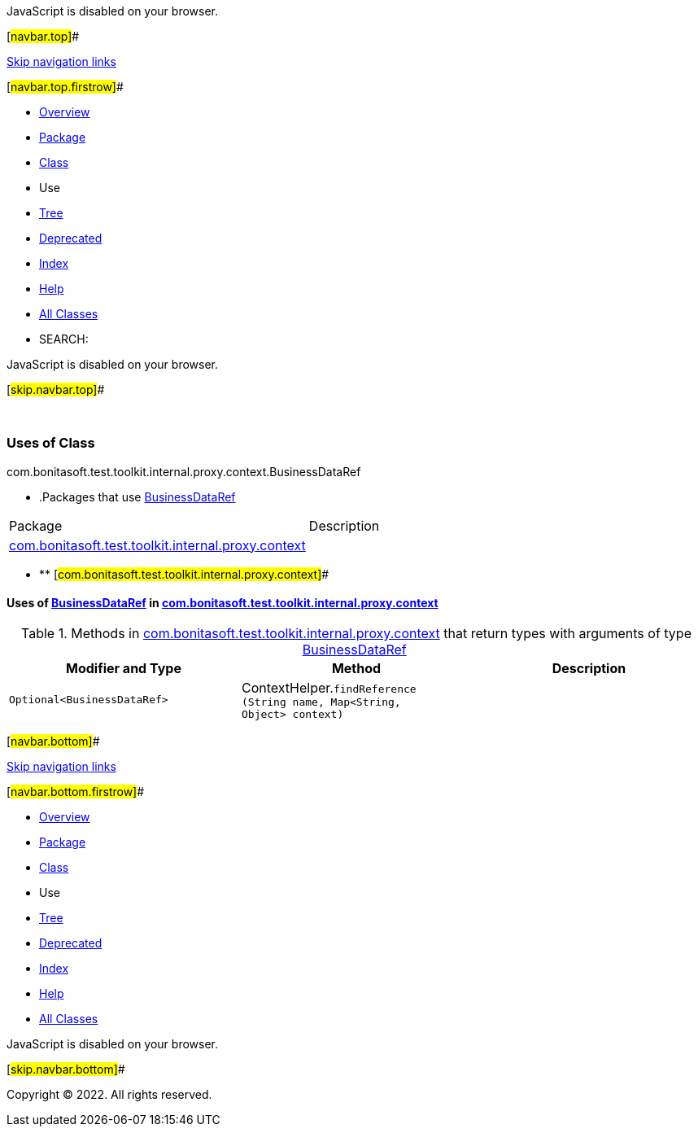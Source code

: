 JavaScript is disabled on your browser.

[#navbar.top]##

link:#skip.navbar.top[Skip navigation links]

[#navbar.top.firstrow]##

* link:../../../../../../../../index.html[Overview]
* link:../package-summary.html[Package]
* link:../BusinessDataRef.html[Class]
* Use
* link:../package-tree.html[Tree]
* link:../../../../../../../../deprecated-list.html[Deprecated]
* link:../../../../../../../../index-all.html[Index]
* link:../../../../../../../../help-doc.html[Help]

* link:../../../../../../../../allclasses.html[All Classes]

* SEARCH:

JavaScript is disabled on your browser.

[#skip.navbar.top]##

 

=== Uses of Class +
com.bonitasoft.test.toolkit.internal.proxy.context.BusinessDataRef

* .Packages that use link:../BusinessDataRef.html[BusinessDataRef][.tabEnd]# #
[cols=",",options="header",]
|===============================================================================================================
|Package |Description
|link:#com.bonitasoft.test.toolkit.internal.proxy.context[com.bonitasoft.test.toolkit.internal.proxy.context] | 
|===============================================================================================================
* ** [#com.bonitasoft.test.toolkit.internal.proxy.context]##

==== Uses of link:../BusinessDataRef.html[BusinessDataRef] in link:../package-summary.html[com.bonitasoft.test.toolkit.internal.proxy.context]

.Methods in link:../package-summary.html[com.bonitasoft.test.toolkit.internal.proxy.context] that return types with arguments of type link:../BusinessDataRef.html[BusinessDataRef][.tabEnd]# #
[cols=",,",options="header",]
|=======================================================================================================================================
|Modifier and Type |Method |Description
|`Optional<BusinessDataRef>` |[.typeNameLabel]#ContextHelper.#`findReference​(String name,              Map<String,​Object> context)` | 
|=======================================================================================================================================

[#navbar.bottom]##

link:#skip.navbar.bottom[Skip navigation links]

[#navbar.bottom.firstrow]##

* link:../../../../../../../../index.html[Overview]
* link:../package-summary.html[Package]
* link:../BusinessDataRef.html[Class]
* Use
* link:../package-tree.html[Tree]
* link:../../../../../../../../deprecated-list.html[Deprecated]
* link:../../../../../../../../index-all.html[Index]
* link:../../../../../../../../help-doc.html[Help]

* link:../../../../../../../../allclasses.html[All Classes]

JavaScript is disabled on your browser.

[#skip.navbar.bottom]##

[.small]#Copyright © 2022. All rights reserved.#
